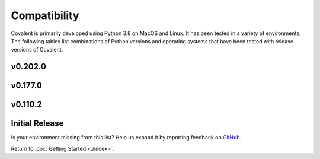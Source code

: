 =============
Compatibility
=============

Covalent is primarily developed using Python 3.8 on MacOS and Linux. It has been tested in a variety of environments. The following tables list combinations of Python versions and operating systems that have been tested with release versions of Covalent.

v0.202.0
********

.. raw:: html

   <table style="border-collapse: collapse; width: 100%; border: 1px solid black;">
        <tr style="background-color: white;">
          <th style="padding: 15px; text-align: center; color: black; font-size: 12px; border: 1px solid #ddd;">OS Version</th>
          <th style="padding: 15px; text-align: center; color: black; font-size: 12px; border: 1px solid #ddd;">Python Version</th>
          <th style="padding: 15px; text-align: center; color: black; font-size: 12px; border: 1px solid #ddd;">Supported</th>
          <th style="padding: 15px; text-align: center; color: black; font-size: 12px; border: 1px solid #ddd;">Notes</th>
        </tr>
        <tr style="background-color: #f2f2f2;">
            <td style="padding: 15px; text-align: center; color: black; font-size: 12px; border: 1px solid #ddd;">macOS 11 (Big Sur)</td>
            <td style="padding: 15px; text-align: center; color: black; font-size: 12px; border: 1px solid #ddd;">3.8</td>
            <td class="stable" style="padding: 15px; text-align: center; color: black; font-size: 12px; border: 1px solid #ddd; background-color: #afddba;">STABLE</td>
            <td style="padding: 15px; text-align: center; color: black; font-size: 12px; border: 1px solid #ddd;">Officially supported.</td>
          </tr>
        <tr style="background-color: white;">
            <td style="padding: 15px; text-align: center; color: black; font-size: 12px; border: 1px solid #ddd;"></td>
            <td style="padding: 15px; text-align: center; color: black; font-size: 12px; border: 1px solid #ddd;">3.9</td>
            <td class="stable" style="padding: 15px; text-align: center; color: black; font-size: 12px; border: 1px solid #ddd; background-color: #afddba;">STABLE</td>
            <td style="padding: 15px; text-align: center; color: black; font-size: 12px; border: 1px solid #ddd;">Officially supported.</td>
          </tr>
        <tr style="background-color: #f2f2f2;">
            <td style="padding: 15px; text-align: center; color: black; font-size: 12px; border: 1px solid #ddd;"></td>
            <td style="padding: 15px; text-align: center; color: black; font-size: 12px; border: 1px solid #ddd;">3.10</td>
            <td class="stable" style="padding: 15px; text-align: center; color: black; font-size: 12px; border: 1px solid #ddd; background-color: rgb(255 223 122);">SEMI-STABLE</td>
            <td style="padding: 15px; text-align: center; color: black; font-size: 12px; border: 1px solid #ddd;">Beta testing.</td>
          </tr>
        <tr style="background-color: white;">
            <td style="padding: 15px; text-align: center; color: black; font-size: 12px; border: 1px solid #ddd;">macOS 12 (Monterey)</td>
            <td style="padding: 15px; text-align: center; color: black; font-size: 12px; border: 1px solid #ddd;">3.8</td>
            <td class="stable" style="padding: 15px; text-align: center; color: black; font-size: 12px; border: 1px solid #ddd; background-color: #afddba;">STABLE</td>
            <td style="padding: 15px; text-align: center; color: black; font-size: 12px; border: 1px solid #ddd;">Officially supported.</td>
          </tr>
        <tr style="background-color: #f2f2f2;">
            <td style="padding: 15px; text-align: center; color: black; font-size: 12px; border: 1px solid #ddd;"></td>
            <td style="padding: 15px; text-align: center; color: black; font-size: 12px; border: 1px solid #ddd;">3.9</td>
            <td class="stable" style="padding: 15px; text-align: center; color: black; font-size: 12px; border: 1px solid #ddd; background-color: #afddba;">STABLE</td>
            <td style="padding: 15px; text-align: center; color: black; font-size: 12px; border: 1px solid #ddd;">Officially supported.</td>
          </tr>
        <tr style="background-color: white;">
            <td style="padding: 15px; text-align: center; color: black; font-size: 12px; border: 1px solid #ddd;"></td>
            <td style="padding: 15px; text-align: center; color: black; font-size: 12px; border: 1px solid #ddd;">3.10</td>
            <td class="stable" style="padding: 15px; text-align: center; color: black; font-size: 12px; border: 1px solid #ddd; background-color: rgb(255 223 122);">SEMI-STABLE</td>
            <td style="padding: 15px; text-align: center; color: black; font-size: 12px; border: 1px solid #ddd;">Beta testing.</td>
          </tr>
        <tr style="background-color: #f2f2f2;">
          <td style="padding: 15px; text-align: center; color: black; font-size: 12px; border: 1px solid #ddd;">Debian Buster / Ubuntu 18.04</td>
          <td style="padding: 15px; text-align: center; color: black; font-size: 12px; border: 1px solid #ddd;">3.8</td>
          <td class="stable" style="padding: 15px; text-align: center; color: black; font-size: 12px; border: 1px solid #ddd; background-color: #afddba;">STABLE</td>
          <td style="padding: 15px; text-align: center; color: black; font-size: 12px; border: 1px solid #ddd;">Officially supported.</td>
        </tr>
        <tr style="background-color: white;">
          <td style="padding: 15px; text-align: center; color: black; font-size: 12px; border: 1px solid #ddd;"></td>
          <td style="padding: 15px; text-align: center; color: black; font-size: 12px; border: 1px solid #ddd;">3.9</td>
          <td class="stable" style="padding: 15px; text-align: center; color: black; font-size: 12px; border: 1px solid #ddd; background-color: #afddba;">STABLE</td>
          <td style="padding: 15px; text-align: center; color: black; font-size: 12px; border: 1px solid #ddd;">Officially supported.</td>
        </tr>
        <tr style="background-color: #f2f2f2;">
          <td style="padding: 15px; text-align: center; color: black; font-size: 12px; border: 1px solid #ddd;"></td>
          <td style="padding: 15px; text-align: center; color: black; font-size: 12px; border: 1px solid #ddd;">3.10</td>
          <td class="stable" style="padding: 15px; text-align: center; color: black; font-size: 12px; border: 1px solid #ddd; background-color: rgb(255 223 122);">SEMI-STABLE</td>
          <td style="padding: 15px; text-align: center; color: black; font-size: 12px; border: 1px solid #ddd;">Beta testing.</td>
        </tr>
        <tr style="background-color: white;">
          <td style="padding: 15px; text-align: center; color: black; font-size: 12px; border: 1px solid #ddd;">Debian Bullseye / Ubuntu 20.04</td>
          <td style="padding: 15px; text-align: center; color: black; font-size: 12px; border: 1px solid #ddd;">3.8</td>
          <td class="stable" style="padding: 15px; text-align: center; color: black; font-size: 12px; border: 1px solid #ddd; background-color: #afddba;">STABLE</td>
          <td style="padding: 15px; text-align: center; color: black; font-size: 12px; border: 1px solid #ddd;"><b>Recommended platform.</b></td>
        </tr>
        <tr style="background-color: #f2f2f2;">
          <td style="padding: 15px; text-align: center; color: black; font-size: 12px; border: 1px solid #ddd;"></td>
          <td style="padding: 15px; text-align: center; color: black; font-size: 12px; border: 1px solid #ddd;">3.9</td>
          <td class="stable" style="padding: 15px; text-align: center; color: black; font-size: 12px; border: 1px solid #ddd; background-color: #afddba;">STABLE</td>
          <td style="padding: 15px; text-align: center; color: black; font-size: 12px; border: 1px solid #ddd;">Officially supported.</td>
        </tr>
        <tr style="background-color: white;">
          <td style="padding: 15px; text-align: center; color: black; font-size: 12px; border: 1px solid #ddd;"></td>
          <td style="padding: 15px; text-align: center; color: black; font-size: 12px; border: 1px solid #ddd;">3.10</td>
          <td class="stable" style="padding: 15px; text-align: center; color: black; font-size: 12px; border: 1px solid #ddd; background-color: rgb(255 223 122);">SEMI-STABLE</td>
          <td style="padding: 15px; text-align: center; color: black; font-size: 12px; border: 1px solid #ddd;">Beta testing.</td>
          </tr>
        <tr style="background-color: #f2f2f2;">
          <td style="padding: 15px; text-align: center; color: black; font-size: 12px; border: 1px solid #ddd;"></td>
          <td style="padding: 15px; text-align: center; color: black; font-size: 12px; border: 1px solid #ddd;">3.11</td>
          <td class="stable" style="padding: 15px; text-align: center; color: black; font-size: 12px; border: 1px solid #ddd; background-color: #d98a91;">NOT SUPPORTED</td>
          <td style="padding: 15px; text-align: center; color: black; font-size: 12px; border: 1px solid #ddd;">Coming soon!</td>
          </tr>
        <tr style="background-color: white;">
            <td style="padding: 15px; text-align: center; color: black; font-size: 12px; border: 1px solid #ddd;">Ubuntu 22.04</td>
            <td style="padding: 15px; text-align: center; color: black; font-size: 12px; border: 1px solid #ddd;">3.8</td>
            <td class="stable" style="padding: 15px; text-align: center; color: black; font-size: 12px; border: 1px solid #ddd; background-color: rgb(255 223 122);">SEMI-STABLE</td>
            <td style="padding: 15px; text-align: center; color: black; font-size: 12px; border: 1px solid #ddd;">Beta testing.</td>
          </tr>
        <tr style="background-color: #f2f2f2;">
            <td style="padding: 15px; text-align: center; color: black; font-size: 12px; border: 1px solid #ddd;"></td>
            <td style="padding: 15px; text-align: center; color: black; font-size: 12px; border: 1px solid #ddd;">3.9</td>
            <td class="stable" style="padding: 15px; text-align: center; color: black; font-size: 12px; border: 1px solid #ddd; background-color: rgb(255 223 122);">SEMI-STABLE</td>
            <td style="padding: 15px; text-align: center; color: black; font-size: 12px; border: 1px solid #ddd;">Beta testing.</td>
          </tr>
        <tr style="background-color: white;">
          <td style="padding: 15px; text-align: center; color: black; font-size: 12px; border: 1px solid #ddd;">Fedora 35</td>
          <td style="padding: 15px; text-align: center; color: black; font-size: 12px; border: 1px solid #ddd;">3.8</td>
          <td class="stable" style="padding: 15px; text-align: center; color: black; font-size: 12px; border: 1px solid #ddd; background-color: #afddba;">STABLE</td>
          <td style="padding: 15px; text-align: center; color: black; font-size: 12px; border: 1px solid #ddd;">Officially supported.</td>
        </tr>
        <tr style="background-color: #f2f2f2;">
          <td style="padding: 15px; text-align: center; color: black; font-size: 12px; border: 1px solid #ddd;">CentOS 7</td>
          <td style="padding: 15px; text-align: center; color: black; font-size: 12px; border: 1px solid #ddd;">3.8</td>
          <td class="stable" style="padding: 15px; text-align: center; color: black; font-size: 12px; border: 1px solid #ddd; background-color: #afddba;">STABLE</td>
          <td style="padding: 15px; text-align: center; color: black; font-size: 12px; border: 1px solid #ddd;">Officially supported.</td>
        </tr>
        <tr style="background-color: white;">
          <td style="padding: 15px; text-align: center; color: black; font-size: 12px; border: 1px solid #ddd;"></td>
          <td style="padding: 15px; text-align: center; color: black; font-size: 12px; border: 1px solid #ddd;">3.9</td>
          <td class="stable" style="padding: 15px; text-align: center; color: black; font-size: 12px; border: 1px solid #ddd; background-color: rgb(255 223 122);">SEMI-STABLE</td>
          <td style="padding: 15px; text-align: center; color: black; font-size: 12px; border: 1px solid #ddd;">Beta testing.</td>
        </tr>
        <tr style="background-color: #f2f2f2;">
          <td style="padding: 15px; text-align: center; color: black; font-size: 12px; border: 1px solid #ddd;">CentOS 8</td>
          <td style="padding: 15px; text-align: center; color: black; font-size: 12px; border: 1px solid #ddd;">3.9</td>
          <td class="stable" style="padding: 15px; text-align: center; color: black; font-size: 12px; border: 1px solid #ddd; background-color: #afddba;">STABLE</td>
          <td style="padding: 15px; text-align: center; color: black; font-size: 12px; border: 1px solid #ddd;">Officially supported.</td>
        </tr>
        <tr style="background-color: white;">
          <td style="padding: 15px; text-align: center; color: black; font-size: 12px; border: 1px solid #ddd;">RHEL 7</td>
          <td style="padding: 15px; text-align: center; color: black; font-size: 12px; border: 1px solid #ddd;">3.8</td>
          <td class="semi-stable" style="padding: 15px; text-align: center; color: black; font-size: 12px; border: 1px solid #ddd; background-color: rgb(255 223 122);">SEMI-STABLE</td>
          <td style="padding: 15px; text-align: center; color: black; font-size: 12px; border: 1px solid #ddd;">Beta testing.</td>
        </tr>
        <tr style="background-color: #f2f2f2;">
          <td style="padding: 15px; text-align: center; color: black; font-size: 12px; border: 1px solid #ddd;">SUSE Enterprise 15</td>
          <td style="padding: 15px; text-align: center; color: black; font-size: 12px; border: 1px solid #ddd;">3.8</td>
          <td class="semi-stable" style="padding: 15px; text-align: center; color: black; font-size: 12px; border: 1px solid #ddd; background-color: rgb(255 223 122);">SEMI-STABLE</td>
          <td style="padding: 15px; text-align: center; color: black; font-size: 12px; border: 1px solid #ddd;">Beta testing.</td>
        </tr>
        <tr style="background-color: white;">
          <td style="padding: 15px; text-align: center; color: black; font-size: 12px; border: 1px solid #ddd;">Gentoo</td>
          <td style="padding: 15px; text-align: center; color: black; font-size: 12px; border: 1px solid #ddd;">3.8</td>
          <td class="stable" style="padding: 15px; text-align: center; color: black; font-size: 12px; border: 1px solid #ddd; background-color: #afddba;">STABLE</td>
          <td style="padding: 15px; text-align: center; color: black; font-size: 12px; border: 1px solid #ddd;">Officially supported.</td>
        </tr>
        <tr style="background-color: #f2f2f2;">
          <td style="padding: 15px; text-align: center; color: black; font-size: 12px; border: 1px solid #ddd;"></td>
          <td style="padding: 15px; text-align: center; color: black; font-size: 12px; border: 1px solid #ddd;">3.9</td>
          <td class="stable" style="padding: 15px; text-align: center; color: black; font-size: 12px; border: 1px solid #ddd; background-color: #afddba;">STABLE</td>
          <td style="padding: 15px; text-align: center; color: black; font-size: 12px; border: 1px solid #ddd;">Officially supported.</td>
        </tr>
        <tr style="background-color: white;">
          <td style="padding: 15px; text-align: center; color: black; font-size: 12px; border: 1px solid #ddd;"></td>
          <td style="padding: 15px; text-align: center; color: black; font-size: 12px; border: 1px solid #ddd;">3.10</td>
          <td class="stable" style="padding: 15px; text-align: center; color: black; font-size: 12px; border: 1px solid #ddd; background-color: rgb(255 223 122);">SEMI-STABLE</td>
          <td style="padding: 15px; text-align: center; color: black; font-size: 12px; border: 1px solid #ddd;">Beta testing.</td>
        </tr>
      </table>

v0.177.0
********

.. raw:: html

   <table style="border-collapse: collapse; width: 100%; border: 1px solid black;">
        <tr style="background-color: white;">
          <th style="padding: 15px; text-align: center; color: black; font-size: 12px; border: 1px solid #ddd;">OS Version</th>
          <th style="padding: 15px; text-align: center; color: black; font-size: 12px; border: 1px solid #ddd;">Python Version</th>
          <th style="padding: 15px; text-align: center; color: black; font-size: 12px; border: 1px solid #ddd;">Supported</th>
          <th style="padding: 15px; text-align: center; color: black; font-size: 12px; border: 1px solid #ddd;">Notes</th>
        </tr>
        <tr style="background-color: #f2f2f2;">
            <td style="padding: 15px; text-align: center; color: black; font-size: 12px; border: 1px solid #ddd;">macOS 11 (Big Sur)</td>
            <td style="padding: 15px; text-align: center; color: black; font-size: 12px; border: 1px solid #ddd;">3.8</td>
            <td class="stable" style="padding: 15px; text-align: center; color: black; font-size: 12px; border: 1px solid #ddd; background-color: #afddba;">STABLE</td>
            <td style="padding: 15px; text-align: center; color: black; font-size: 12px; border: 1px solid #ddd;">Officially supported.</td>
          </tr>
        <tr style="background-color: white;">
            <td style="padding: 15px; text-align: center; color: black; font-size: 12px; border: 1px solid #ddd;"></td>
            <td style="padding: 15px; text-align: center; color: black; font-size: 12px; border: 1px solid #ddd;">3.9</td>
            <td class="stable" style="padding: 15px; text-align: center; color: black; font-size: 12px; border: 1px solid #ddd; background-color: #afddba;">STABLE</td>
            <td style="padding: 15px; text-align: center; color: black; font-size: 12px; border: 1px solid #ddd;">Officially supported.</td>
          </tr>
        <tr style="background-color: #f2f2f2;">
            <td style="padding: 15px; text-align: center; color: black; font-size: 12px; border: 1px solid #ddd;"></td>
            <td style="padding: 15px; text-align: center; color: black; font-size: 12px; border: 1px solid #ddd;">3.10</td>
            <td class="stable" style="padding: 15px; text-align: center; color: black; font-size: 12px; border: 1px solid #ddd; background-color: rgb(255 223 122);">SEMI-STABLE</td>
            <td style="padding: 15px; text-align: center; color: black; font-size: 12px; border: 1px solid #ddd;">Beta testing.</td>
          </tr>
        <tr style="background-color: white;">
            <td style="padding: 15px; text-align: center; color: black; font-size: 12px; border: 1px solid #ddd;">macOS 12 (Monterey)</td>
            <td style="padding: 15px; text-align: center; color: black; font-size: 12px; border: 1px solid #ddd;">3.8</td>
            <td class="stable" style="padding: 15px; text-align: center; color: black; font-size: 12px; border: 1px solid #ddd; background-color: #afddba;">STABLE</td>
            <td style="padding: 15px; text-align: center; color: black; font-size: 12px; border: 1px solid #ddd;">Officially supported.</td>
          </tr>
        <tr style="background-color: #f2f2f2;">
            <td style="padding: 15px; text-align: center; color: black; font-size: 12px; border: 1px solid #ddd;"></td>
            <td style="padding: 15px; text-align: center; color: black; font-size: 12px; border: 1px solid #ddd;">3.9</td>
            <td class="stable" style="padding: 15px; text-align: center; color: black; font-size: 12px; border: 1px solid #ddd; background-color: #afddba;">STABLE</td>
            <td style="padding: 15px; text-align: center; color: black; font-size: 12px; border: 1px solid #ddd;">Officially supported.</td>
          </tr>
        <tr style="background-color: white;">
          <td style="padding: 15px; text-align: center; color: black; font-size: 12px; border: 1px solid #ddd;">Debian Buster / Ubuntu 18.04</td>
          <td style="padding: 15px; text-align: center; color: black; font-size: 12px; border: 1px solid #ddd;">3.8</td>
          <td class="stable" style="padding: 15px; text-align: center; color: black; font-size: 12px; border: 1px solid #ddd; background-color: #afddba;">STABLE</td>
          <td style="padding: 15px; text-align: center; color: black; font-size: 12px; border: 1px solid #ddd;">Officially supported.</td>
        </tr>
        <tr style="background-color: #f2f2f2;">
          <td style="padding: 15px; text-align: center; color: black; font-size: 12px; border: 1px solid #ddd;"></td>
          <td style="padding: 15px; text-align: center; color: black; font-size: 12px; border: 1px solid #ddd;">3.9</td>
          <td class="stable" style="padding: 15px; text-align: center; color: black; font-size: 12px; border: 1px solid #ddd; background-color: #afddba;">STABLE</td>
          <td style="padding: 15px; text-align: center; color: black; font-size: 12px; border: 1px solid #ddd;">Officially supported.</td>
        </tr>
        <tr style="background-color: white;">
          <td style="padding: 15px; text-align: center; color: black; font-size: 12px; border: 1px solid #ddd;"></td>
          <td style="padding: 15px; text-align: center; color: black; font-size: 12px; border: 1px solid #ddd;">3.10</td>
          <td class="stable" style="padding: 15px; text-align: center; color: black; font-size: 12px; border: 1px solid #ddd; background-color: rgb(255 223 122);">SEMI-STABLE</td>
          <td style="padding: 15px; text-align: center; color: black; font-size: 12px; border: 1px solid #ddd;">Beta testing.</td>
        </tr>
        <tr style="background-color: #f2f2f2;">
          <td style="padding: 15px; text-align: center; color: black; font-size: 12px; border: 1px solid #ddd;">Debian Bullseye / Ubuntu 20.04</td>
          <td style="padding: 15px; text-align: center; color: black; font-size: 12px; border: 1px solid #ddd;">3.8</td>
          <td class="stable" style="padding: 15px; text-align: center; color: black; font-size: 12px; border: 1px solid #ddd; background-color: #afddba;">STABLE</td>
          <td style="padding: 15px; text-align: center; color: black; font-size: 12px; border: 1px solid #ddd;"><b>Recommended platform.</b></td>
        </tr>
        <tr style="background-color: white;">
          <td style="padding: 15px; text-align: center; color: black; font-size: 12px; border: 1px solid #ddd;"></td>
          <td style="padding: 15px; text-align: center; color: black; font-size: 12px; border: 1px solid #ddd;">3.9</td>
          <td class="stable" style="padding: 15px; text-align: center; color: black; font-size: 12px; border: 1px solid #ddd; background-color: #afddba;">STABLE</td>
          <td style="padding: 15px; text-align: center; color: black; font-size: 12px; border: 1px solid #ddd;">Officially supported.</td>
        </tr>
        <tr style="background-color: #f2f2f2;">
          <td style="padding: 15px; text-align: center; color: black; font-size: 12px; border: 1px solid #ddd;"></td>
          <td style="padding: 15px; text-align: center; color: black; font-size: 12px; border: 1px solid #ddd;">3.10</td>
          <td class="stable" style="padding: 15px; text-align: center; color: black; font-size: 12px; border: 1px solid #ddd; background-color: rgb(255 223 122);">SEMI-STABLE</td>
          <td style="padding: 15px; text-align: center; color: black; font-size: 12px; border: 1px solid #ddd;">Beta testing.</td>
          </tr>
        <tr style="background-color: white;">
          <td style="padding: 15px; text-align: center; color: black; font-size: 12px; border: 1px solid #ddd;">Fedora 35</td>
          <td style="padding: 15px; text-align: center; color: black; font-size: 12px; border: 1px solid #ddd;">3.8</td>
          <td class="stable" style="padding: 15px; text-align: center; color: black; font-size: 12px; border: 1px solid #ddd; background-color: #afddba;">STABLE</td>
          <td style="padding: 15px; text-align: center; color: black; font-size: 12px; border: 1px solid #ddd;">Officially supported.</td>
        </tr>
        <tr style="background-color: #f2f2f2;">
          <td style="padding: 15px; text-align: center; color: black; font-size: 12px; border: 1px solid #ddd;">CentOS 7</td>
          <td style="padding: 15px; text-align: center; color: black; font-size: 12px; border: 1px solid #ddd;">3.8</td>
          <td class="stable" style="padding: 15px; text-align: center; color: black; font-size: 12px; border: 1px solid #ddd; background-color: #afddba;">STABLE</td>
          <td style="padding: 15px; text-align: center; color: black; font-size: 12px; border: 1px solid #ddd;">Officially supported.</td>
        </tr>
        <tr style="background-color: white;">
          <td style="padding: 15px; text-align: center; color: black; font-size: 12px; border: 1px solid #ddd;">CentOS 8</td>
          <td style="padding: 15px; text-align: center; color: black; font-size: 12px; border: 1px solid #ddd;">3.9</td>
          <td class="stable" style="padding: 15px; text-align: center; color: black; font-size: 12px; border: 1px solid #ddd; background-color: #afddba;">STABLE</td>
          <td style="padding: 15px; text-align: center; color: black; font-size: 12px; border: 1px solid #ddd;">Officially supported.</td>
        </tr>
        <tr style="background-color: #f2f2f2;">
          <td style="padding: 15px; text-align: center; color: black; font-size: 12px; border: 1px solid #ddd;">RHEL 7</td>
          <td style="padding: 15px; text-align: center; color: black; font-size: 12px; border: 1px solid #ddd;">3.8</td>
          <td class="semi-stable" style="padding: 15px; text-align: center; color: black; font-size: 12px; border: 1px solid #ddd; background-color: rgb(255 223 122);">SEMI-STABLE</td>
          <td style="padding: 15px; text-align: center; color: black; font-size: 12px; border: 1px solid #ddd;">Beta testing.</td>
        </tr>
        <tr style="background-color: white;">
          <td style="padding: 15px; text-align: center; color: black; font-size: 12px; border: 1px solid #ddd;">SUSE Enterprise 15</td>
          <td style="padding: 15px; text-align: center; color: black; font-size: 12px; border: 1px solid #ddd;">3.8</td>
          <td class="semi-stable" style="padding: 15px; text-align: center; color: black; font-size: 12px; border: 1px solid #ddd; background-color: rgb(255 223 122);">SEMI-STABLE</td>
          <td style="padding: 15px; text-align: center; color: black; font-size: 12px; border: 1px solid #ddd;">Beta testing.</td>
        </tr>
        <tr style="background-color: #f2f2f2;">
          <td style="padding: 15px; text-align: center; color: black; font-size: 12px; border: 1px solid #ddd;">Gentoo</td>
          <td style="padding: 15px; text-align: center; color: black; font-size: 12px; border: 1px solid #ddd;">3.8</td>
          <td class="stable" style="padding: 15px; text-align: center; color: black; font-size: 12px; border: 1px solid #ddd; background-color: #afddba;">STABLE</td>
          <td style="padding: 15px; text-align: center; color: black; font-size: 12px; border: 1px solid #ddd;">Officially supported.</td>
        </tr>
        <tr style="background-color: white;">
          <td style="padding: 15px; text-align: center; color: black; font-size: 12px; border: 1px solid #ddd;"></td>
          <td style="padding: 15px; text-align: center; color: black; font-size: 12px; border: 1px solid #ddd;">3.9</td>
          <td class="stable" style="padding: 15px; text-align: center; color: black; font-size: 12px; border: 1px solid #ddd; background-color: #afddba;">STABLE</td>
          <td style="padding: 15px; text-align: center; color: black; font-size: 12px; border: 1px solid #ddd;">Officially supported.</td>
        </tr>
        <tr style="background-color: #f2f2f2;">
          <td style="padding: 15px; text-align: center; color: black; font-size: 12px; border: 1px solid #ddd;"></td>
          <td style="padding: 15px; text-align: center; color: black; font-size: 12px; border: 1px solid #ddd;">3.10</td>
          <td class="stable" style="padding: 15px; text-align: center; color: black; font-size: 12px; border: 1px solid #ddd; background-color: rgb(255 223 122);">SEMI-STABLE</td>
          <td style="padding: 15px; text-align: center; color: black; font-size: 12px; border: 1px solid #ddd;">Beta testing.</td>
        </tr>
      </table>


v0.110.2
********

.. raw:: html

   <table style="border-collapse: collapse; width: 100%; border: 1px solid black;">
        <tr style="background-color: white;">
          <th style="padding: 15px; text-align: center; color: black; font-size: 12px; border: 1px solid #ddd;">OS Version</th>
          <th style="padding: 15px; text-align: center; color: black; font-size: 12px; border: 1px solid #ddd;">Python Version</th>
          <th style="padding: 15px; text-align: center; color: black; font-size: 12px; border: 1px solid #ddd;">Supported</th>
          <th style="padding: 15px; text-align: center; color: black; font-size: 12px; border: 1px solid #ddd;">Notes</th>
        </tr>
        <tr style="background-color: #f2f2f2;">
            <td style="padding: 15px; text-align: center; color: black; font-size: 12px; border: 1px solid #ddd;">macOS 11 (Big Sur)</td>
            <td style="padding: 15px; text-align: center; color: black; font-size: 12px; border: 1px solid #ddd;">3.8</td>
            <td class="stable" style="padding: 15px; text-align: center; color: black; font-size: 12px; border: 1px solid #ddd; background-color: #afddba;">STABLE</td>
            <td style="padding: 15px; text-align: center; color: black; font-size: 12px; border: 1px solid #ddd;">Officially supported.</td>
          </tr>
        <tr style="background-color: white;">
            <td style="padding: 15px; text-align: center; color: black; font-size: 12px; border: 1px solid #ddd;"></td>
            <td style="padding: 15px; text-align: center; color: black; font-size: 12px; border: 1px solid #ddd;">3.9</td>
            <td class="stable" style="padding: 15px; text-align: center; color: black; font-size: 12px; border: 1px solid #ddd; background-color: rgb(255 223 122);">SEMI-STABLE</td>
            <td style="padding: 15px; text-align: center; color: black; font-size: 12px; border: 1px solid #ddd;">Beta testing.</td>
          </tr>
        <tr style="background-color: #f2f2f2;">
            <td style="padding: 15px; text-align: center; color: black; font-size: 12px; border: 1px solid #ddd;"></td>
            <td style="padding: 15px; text-align: center; color: black; font-size: 12px; border: 1px solid #ddd;">3.10</td>
            <td class="stable" style="padding: 15px; text-align: center; color: black; font-size: 12px; border: 1px solid #ddd; background-color: rgb(255 223 122);">SEMI-STABLE</td>
            <td style="padding: 15px; text-align: center; color: black; font-size: 12px; border: 1px solid #ddd;">Beta testing.</td>
          </tr>
        <tr style="background-color: white;">
          <td style="padding: 15px; text-align: center; color: black; font-size: 12px; border: 1px solid #ddd;">Debian Buster / Ubuntu 18.04</td>
          <td style="padding: 15px; text-align: center; color: black; font-size: 12px; border: 1px solid #ddd;">3.8</td>
          <td class="stable" style="padding: 15px; text-align: center; color: black; font-size: 12px; border: 1px solid #ddd; background-color: #afddba;">STABLE</td>
          <td style="padding: 15px; text-align: center; color: black; font-size: 12px; border: 1px solid #ddd;">Officially supported.</td>
        </tr>
        <tr style="background-color: #f2f2f2;">
          <td style="padding: 15px; text-align: center; color: black; font-size: 12px; border: 1px solid #ddd;"></td>
          <td style="padding: 15px; text-align: center; color: black; font-size: 12px; border: 1px solid #ddd;">3.9</td>
          <td class="stable" style="padding: 15px; text-align: center; color: black; font-size: 12px; border: 1px solid #ddd; background-color: #afddba;">STABLE</td>
          <td style="padding: 15px; text-align: center; color: black; font-size: 12px; border: 1px solid #ddd;">Officially supported.</td>
        </tr>
        <tr style="background-color: white;">
          <td style="padding: 15px; text-align: center; color: black; font-size: 12px; border: 1px solid #ddd;"></td>
          <td style="padding: 15px; text-align: center; color: black; font-size: 12px; border: 1px solid #ddd;">3.10</td>
          <td class="stable" style="padding: 15px; text-align: center; color: black; font-size: 12px; border: 1px solid #ddd; background-color: rgb(255 223 122);">SEMI-STABLE</td>
          <td style="padding: 15px; text-align: center; color: black; font-size: 12px; border: 1px solid #ddd;">Beta testing.</td>
        </tr>
        <tr style="background-color: #f2f2f2;">
          <td style="padding: 15px; text-align: center; color: black; font-size: 12px; border: 1px solid #ddd;">Debian Bullseye / Ubuntu 20.04</td>
          <td style="padding: 15px; text-align: center; color: black; font-size: 12px; border: 1px solid #ddd;">3.8</td>
          <td class="stable" style="padding: 15px; text-align: center; color: black; font-size: 12px; border: 1px solid #ddd; background-color: #afddba;">STABLE</td>
          <td style="padding: 15px; text-align: center; color: black; font-size: 12px; border: 1px solid #ddd;"><b>Recommended platform.</b></td>
        </tr>
        <tr style="background-color: white;">
          <td style="padding: 15px; text-align: center; color: black; font-size: 12px; border: 1px solid #ddd;"></td>
          <td style="padding: 15px; text-align: center; color: black; font-size: 12px; border: 1px solid #ddd;">3.9</td>
          <td class="stable" style="padding: 15px; text-align: center; color: black; font-size: 12px; border: 1px solid #ddd; background-color: #afddba;">STABLE</td>
          <td style="padding: 15px; text-align: center; color: black; font-size: 12px; border: 1px solid #ddd;">Officially supported.</td>
        </tr>
        <tr style="background-color: #f2f2f2;">
          <td style="padding: 15px; text-align: center; color: black; font-size: 12px; border: 1px solid #ddd;"></td>
          <td style="padding: 15px; text-align: center; color: black; font-size: 12px; border: 1px solid #ddd;">3.10</td>
          <td class="stable" style="padding: 15px; text-align: center; color: black; font-size: 12px; border: 1px solid #ddd; background-color: rgb(255 223 122);">SEMI-STABLE</td>
          <td style="padding: 15px; text-align: center; color: black; font-size: 12px; border: 1px solid #ddd;">Beta testing.</td>
        </tr>
        <tr style="background-color: white;">
          <td style="padding: 15px; text-align: center; color: black; font-size: 12px; border: 1px solid #ddd;">CentOS 7</td>
          <td style="padding: 15px; text-align: center; color: black; font-size: 12px; border: 1px solid #ddd;">3.8</td>
          <td class="stable" style="padding: 15px; text-align: center; color: black; font-size: 12px; border: 1px solid #ddd; background-color: #afddba;">STABLE</td>
          <td style="padding: 15px; text-align: center; color: black; font-size: 12px; border: 1px solid #ddd;">Officially supported.</td>
        </tr>
        <tr style="background-color: #f2f2f2;">
          <td style="padding: 15px; text-align: center; color: black; font-size: 12px; border: 1px solid #ddd;">RHEL 7</td>
          <td style="padding: 15px; text-align: center; color: black; font-size: 12px; border: 1px solid #ddd;">3.8</td>
          <td class="semi-stable" style="padding: 15px; text-align: center; color: black; font-size: 12px; border: 1px solid #ddd; background-color: rgb(255 223 122);">SEMI-STABLE</td>
          <td style="padding: 15px; text-align: center; color: black; font-size: 12px; border: 1px solid #ddd;">Beta testing.</td>
        </tr>
        <tr style="background-color: white;">
          <td style="padding: 15px; text-align: center; color: black; font-size: 12px; border: 1px solid #ddd;">SUSE Enterprise 15</td>
          <td style="padding: 15px; text-align: center; color: black; font-size: 12px; border: 1px solid #ddd;">3.8</td>
          <td class="semi-stable" style="padding: 15px; text-align: center; color: black; font-size: 12px; border: 1px solid #ddd; background-color: rgb(255 223 122);">SEMI-STABLE</td>
          <td style="padding: 15px; text-align: center; color: black; font-size: 12px; border: 1px solid #ddd;">Beta testing.</td>
        </tr>
        <tr style="background-color: #f2f2f2;">
          <td style="padding: 15px; text-align: center; color: black; font-size: 12px; border: 1px solid #ddd;">Gentoo</td>
          <td style="padding: 15px; text-align: center; color: black; font-size: 12px; border: 1px solid #ddd;">3.8</td>
          <td class="stable" style="padding: 15px; text-align: center; color: black; font-size: 12px; border: 1px solid #ddd; background-color: #afddba;">STABLE</td>
          <td style="padding: 15px; text-align: center; color: black; font-size: 12px; border: 1px solid #ddd;">Officially supported.</td>
        </tr>
        <tr style="background-color: white;">
          <td style="padding: 15px; text-align: center; color: black; font-size: 12px; border: 1px solid #ddd;"></td>
          <td style="padding: 15px; text-align: center; color: black; font-size: 12px; border: 1px solid #ddd;">3.9</td>
          <td class="stable" style="padding: 15px; text-align: center; color: black; font-size: 12px; border: 1px solid #ddd; background-color: #afddba;">STABLE</td>
          <td style="padding: 15px; text-align: center; color: black; font-size: 12px; border: 1px solid #ddd;">Officially supported.</td>
        </tr>
        <tr style="background-color: #f2f2f2;">
          <td style="padding: 15px; text-align: center; color: black; font-size: 12px; border: 1px solid #ddd;"></td>
          <td style="padding: 15px; text-align: center; color: black; font-size: 12px; border: 1px solid #ddd;">3.10</td>
          <td class="stable" style="padding: 15px; text-align: center; color: black; font-size: 12px; border: 1px solid #ddd; background-color: rgb(255 223 122);">SEMI-STABLE</td>
          <td style="padding: 15px; text-align: center; color: black; font-size: 12px; border: 1px solid #ddd;">Beta testing.</td>
        </tr>
      </table>


Initial Release
***************

.. raw:: html

   <table style="border-collapse: collapse; width: 100%; border: 1px solid black;">
        <tr style="background-color: white;">
          <th style="padding: 15px; text-align: center; color: black; font-size: 12px; border: 1px solid #ddd;">OS Version</th>
          <th style="padding: 15px; text-align: center; color: black; font-size: 12px; border: 1px solid #ddd;">Python Version</th>
          <th style="padding: 15px; text-align: center; color: black; font-size: 12px; border: 1px solid #ddd;">Supported</th>
          <th style="padding: 15px; text-align: center; color: black; font-size: 12px; border: 1px solid #ddd;">Notes</th>
        </tr>
        <tr style="background-color: #f2f2f2;">
            <td style="padding: 15px; text-align: center; color: black; font-size: 12px; border: 1px solid #ddd;">macOS 11 (Big Sur)</td>
            <td style="padding: 15px; text-align: center; color: black; font-size: 12px; border: 1px solid #ddd;">3.7</td>
            <td class="semi-stable" style="padding: 15px; text-align: center; color: black; font-size: 12px; border: 1px solid #ddd; background-color: rgb(255 223 122);">SEMI-STABLE</td>
            <td style="padding: 15px; text-align: center; color: black; font-size: 12px; border: 1px solid #ddd;">Source code inspection fails.</td>
          </tr>
        <tr style="background-color: white;">
          <td style="padding: 15px; text-align: center; color: black; font-size: 12px; border: 1px solid #ddd;"></td>
          <td style="padding: 15px; text-align: center; color: black; font-size: 12px; border: 1px solid #ddd;">3.8</td>
          <td class="stable" style="padding: 15px; text-align: center; color: black; font-size: 12px; border: 1px solid #ddd; background-color: #afddba;">STABLE</td>
          <td style="padding: 15px; text-align: center; color: black; font-size: 12px; border: 1px solid #ddd;"></td>
        </tr>
        <tr style="background-color: #f2f2f2;">
          <td style="padding: 15px; text-align: center; color: black; font-size: 12px; border: 1px solid #ddd;"></td>
          <td style="padding: 15px; text-align: center; color: black; font-size: 12px; border: 1px solid #ddd;">3.9</td>
          <td class="unknown" style="padding: 15px; text-align: center; color: black; font-size: 12px; border: 1px solid #ddd; background-color: #d6d8d9;">UNKNOWN</td>
          <td style="padding: 15px; text-align: center; color: black; font-size: 12px; border: 1px solid #ddd;">GitHub runner hangs.</td>
        </tr>
          <tr style="background-color: white;">
            <td style="padding: 15px; text-align: center; color: black; font-size: 12px; border: 1px solid #ddd;">Debian Buster / Ubuntu 18.04</td>
            <td style="padding: 15px; text-align: center; color: black; font-size: 12px; border: 1px solid #ddd;">3.6</td>
            <td class="not-supported" style="padding: 15px; text-align: center; color: black; font-size: 12px; border: 1px solid #ddd; background-color: #d98a91;">NOT SUPPORTED</td>
            <td style="padding: 15px; text-align: center; color: black; font-size: 12px; border: 1px solid #ddd;"></td>
          </tr>
          <tr style="background-color: #f2f2f2;">
            <td style="padding: 15px; text-align: center; color: black; font-size: 12px; border: 1px solid #ddd;"></td>
            <td style="padding: 15px; text-align: center; color: black; font-size: 12px; border: 1px solid #ddd;">3.7</td>
            <td class="semi-stable" style="padding: 15px; text-align: center; color: black; font-size: 12px; border: 1px solid #ddd; background-color: rgb(255 223 122);">SEMI-STABLE</td>
            <td style="padding: 15px; text-align: center; color: black; font-size: 12px; border: 1px solid #ddd;">Source code inspection fails.</td>
          </tr>
          <tr style="background-color: white;">
            <td style="padding: 15px; text-align: center; color: black; font-size: 12px; border: 1px solid #ddd;"></td>
            <td style="padding: 15px; text-align: center; color: black; font-size: 12px; border: 1px solid #ddd;">3.8</td>
            <td class="stable" style="padding: 15px; text-align: center; color: black; font-size: 12px; border: 1px solid #ddd; background-color: #afddba;">STABLE</td>
            <td style="padding: 15px; text-align: center; color: black; font-size: 12px; border: 1px solid #ddd;"></td>
          </tr>
          <tr style="background-color: #f2f2f2;">
            <td style="padding: 15px; text-align: center; color: black; font-size: 12px; border: 1px solid #ddd;"></td>
            <td style="padding: 15px; text-align: center; color: black; font-size: 12px; border: 1px solid #ddd;">3.9</td>
            <td class="stable" style="padding: 15px; text-align: center; color: black; font-size: 12px; border: 1px solid #ddd; background-color: #afddba;">STABLE</td>
            <td style="padding: 15px; text-align: center; color: black; font-size: 12px; border: 1px solid #ddd;"></td>
          </tr>
          <tr style="background-color: white;">
            <td style="padding: 15px; text-align: center; color: black; font-size: 12px; border: 1px solid #ddd;"></td>
            <td style="padding: 15px; text-align: center; color: black; font-size: 12px; border: 1px solid #ddd;">3.10</td>
            <td class="not-supported" style="padding: 15px; text-align: center; color: black; font-size: 12px; border: 1px solid #ddd; background-color: #d98a91;">NOT SUPPORTED</td>
            <td style="padding: 15px; text-align: center; color: black; font-size: 12px; border: 1px solid #ddd;">Compatibility problems with eventlet.</td>
          </tr>
          <tr style="background-color: #f2f2f2;">
            <td style="padding: 15px; text-align: center; color: black; font-size: 12px; border: 1px solid #ddd;">Debian Bullseye / Ubuntu 20.04</td>
            <td style="padding: 15px; text-align: center; color: black; font-size: 12px; border: 1px solid #ddd;">3.7</td>
            <td class="semi-stable" style="padding: 15px; text-align: center; color: black; font-size: 12px; border: 1px solid #ddd; background-color: rgb(255 223 122);">SEMI-STABLE</td>
            <td style="padding: 15px; text-align: center; color: black; font-size: 12px; border: 1px solid #ddd;">Source code inspection fails.</td>
          </tr>
          <tr style="background-color: white;">
            <td style="padding: 15px; text-align: center; color: black; font-size: 12px; border: 1px solid #ddd;"></td>
            <td style="padding: 15px; text-align: center; color: black; font-size: 12px; border: 1px solid #ddd;">3.8</td>
            <td class="stable" style="padding: 15px; text-align: center; color: black; font-size: 12px; border: 1px solid #ddd; background-color: #afddba;">STABLE</td>
            <td style="padding: 15px; text-align: center; color: black; font-size: 12px; border: 1px solid #ddd;"></td>
          </tr>
          <tr style="background-color: #f2f2f2;">
            <td style="padding: 15px; text-align: center; color: black; font-size: 12px; border: 1px solid #ddd;"></td>
            <td style="padding: 15px; text-align: center; color: black; font-size: 12px; border: 1px solid #ddd;">3.9</td>
            <td class="stable" style="padding: 15px; text-align: center; color: black; font-size: 12px; border: 1px solid #ddd; background-color: #afddba;">STABLE</td>
            <td style="padding: 15px; text-align: center; color: black; font-size: 12px; border: 1px solid #ddd;"></td>
          </tr>
          <tr style="background-color: white;">
            <td style="padding: 15px; text-align: center; color: black; font-size: 12px; border: 1px solid #ddd;">CentOS 7</td>
            <td style="padding: 15px; text-align: center; color: black; font-size: 12px; border: 1px solid #ddd;">3.6</td>
            <td class="not-supported" style="padding: 15px; text-align: center; color: black; font-size: 12px; border: 1px solid #ddd; background-color: #d98a91;">NOT SUPPORTED</td>
            <td style="padding: 15px; text-align: center; color: black; font-size: 12px; border: 1px solid #ddd;"></td>
          </tr>
          <tr style="background-color: #f2f2f2;">
            <td style="padding: 15px; text-align: center; color: black; font-size: 12px; border: 1px solid #ddd;"></td>
            <td style="padding: 15px; text-align: center; color: black; font-size: 12px; border: 1px solid #ddd;">3.8</td>
            <td class="stable" style="padding: 15px; text-align: center; color: black; font-size: 12px; border: 1px solid #ddd; background-color: #afddba;">STABLE</td>
            <td style="padding: 15px; text-align: center; color: black; font-size: 12px; border: 1px solid #ddd;"></td>
          </tr>
          <tr style="background-color: white;">
            <td style="padding: 15px; text-align: center; color: black; font-size: 12px; border: 1px solid #ddd;">Gentoo</td>
            <td style="padding: 15px; text-align: center; color: black; font-size: 12px; border: 1px solid #ddd;">3.8</td>
            <td class="not-supported" style="padding: 15px; text-align: center; color: black; font-size: 12px; border: 1px solid #ddd; background-color: #afddba;">STABLE</td>
            <td style="padding: 15px; text-align: center; color: black; font-size: 12px; border: 1px solid #ddd;"></td>
          </tr>
          <tr style="background-color: #f2f2f2;">
            <td style="padding: 15px; text-align: center; color: black; font-size: 12px; border: 1px solid #ddd;"></td>
            <td style="padding: 15px; text-align: center; color: black; font-size: 12px; border: 1px solid #ddd;">3.9</td>
            <td class="stable" style="padding: 15px; text-align: center; color: black; font-size: 12px; border: 1px solid #ddd; background-color: #afddba;">STABLE</td>
            <td style="padding: 15px; text-align: center; color: black; font-size: 12px; border: 1px solid #ddd;"></td>
          </tr>
      </table>


Is your environment missing from this list? Help us expand it by reporting feedback on `GitHub <https://github.com/AgnostiqHQ/covalent/issues>`_.

Return to :doc:`Getting Started <./index>`.
